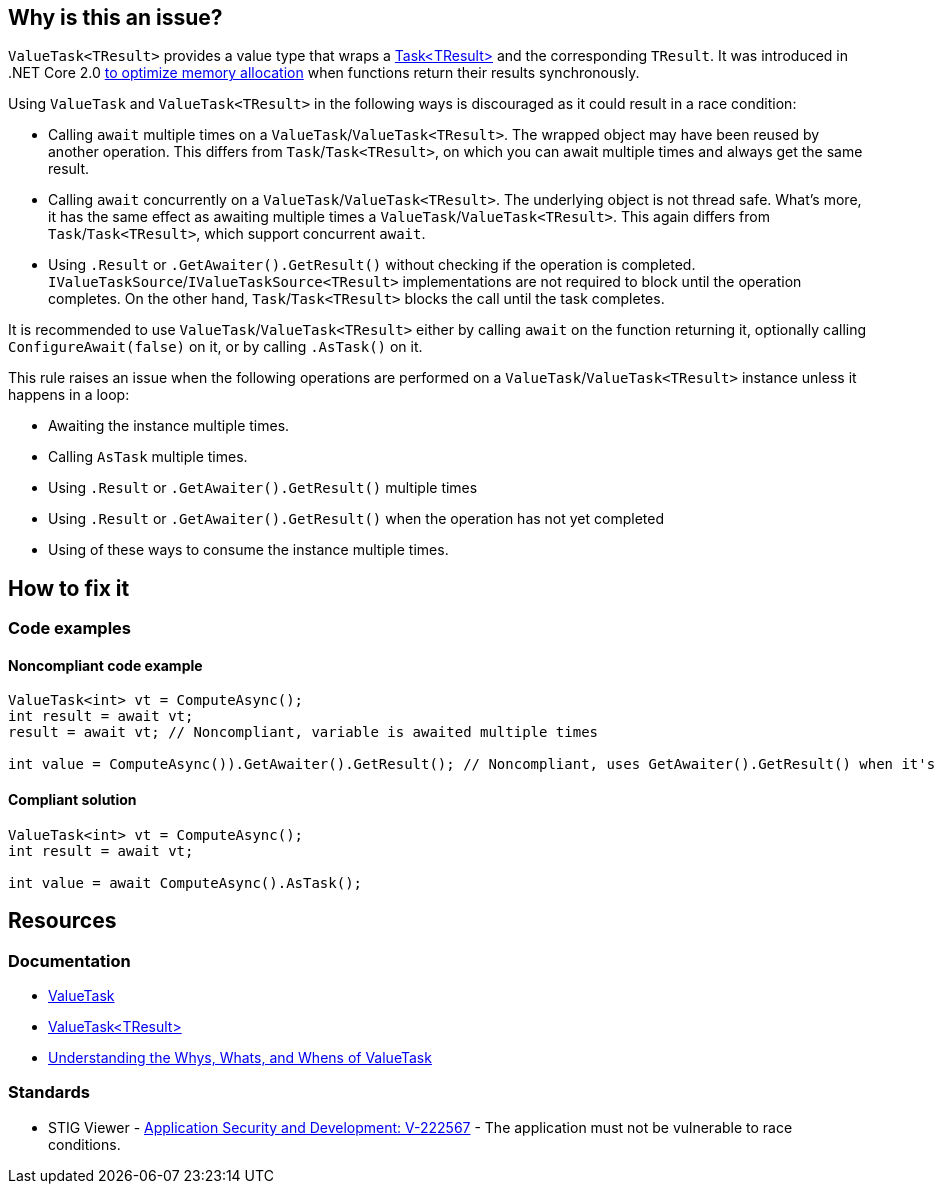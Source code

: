 == Why is this an issue?

`ValueTask<TResult>` provides a value type that wraps a https://learn.microsoft.com/en-us/dotnet/api/system.threading.tasks.task-1[Task<TResult>] and the corresponding `TResult`. It was introduced in .NET Core 2.0 https://devblogs.microsoft.com/dotnet/understanding-the-whys-whats-and-whens-of-valuetask[to optimize memory allocation] when functions return their results synchronously.

Using `ValueTask` and `ValueTask<TResult>` in the following ways is discouraged as it could result in a race condition:

* Calling `await` multiple times on a `ValueTask`/`ValueTask<TResult>`. The wrapped object may have been reused by another operation. This differs from `Task`/`Task<TResult>`, on which you can await multiple times and always get the same result.
* Calling `await` concurrently on a `ValueTask`/`ValueTask<TResult>`. The underlying object is not thread safe. What's more, it has the same effect as awaiting multiple times a `ValueTask`/`ValueTask<TResult>`. This again differs from `Task`/`Task<TResult>`, which support concurrent `await`.
* Using `.Result` or `.GetAwaiter().GetResult()` without checking if the operation is completed. `IValueTaskSource`/`IValueTaskSource<TResult>` implementations are not required to block until the operation completes. On the other hand, `Task`/`Task<TResult>` blocks the call until the task completes.

It is recommended to use `ValueTask`/`ValueTask<TResult>` either by calling `await` on the function returning it, optionally calling `ConfigureAwait(false)` on it, or by calling `.AsTask()` on it.

This rule raises an issue when the following operations are performed on a `ValueTask`/`ValueTask<TResult>` instance unless it happens in a loop:

* Awaiting the instance multiple times.
* Calling `AsTask` multiple times.
* Using `.Result` or `.GetAwaiter().GetResult()` multiple times
* Using `.Result` or `.GetAwaiter().GetResult()` when the operation has not yet completed
* Using of these ways to consume the instance multiple times.

== How to fix it

=== Code examples

==== Noncompliant code example

[source,csharp,diff-id=1,diff-type=noncompliant]
----
ValueTask<int> vt = ComputeAsync();
int result = await vt;
result = await vt; // Noncompliant, variable is awaited multiple times

int value = ComputeAsync()).GetAwaiter().GetResult(); // Noncompliant, uses GetAwaiter().GetResult() when it's not known to be done
----

==== Compliant solution

[source,csharp,diff-id=1,diff-type=compliant]
----
ValueTask<int> vt = ComputeAsync();
int result = await vt;

int value = await ComputeAsync().AsTask();
----

== Resources

=== Documentation

* https://learn.microsoft.com/en-us/dotnet/api/system.threading.tasks.valuetask[ValueTask]
* https://learn.microsoft.com/en-us/dotnet/api/system.threading.tasks.valuetask-1[ValueTask<TResult>]
* https://blogs.msdn.microsoft.com/dotnet/2018/11/07/understanding-the-whys-whats-and-whens-of-valuetask[Understanding the Whys, Whats, and Whens of ValueTask]

=== Standards

* STIG Viewer - https://stigviewer.com/stig/application_security_and_development/2023-06-08/finding/V-222567[Application Security and Development: V-222567] - The application must not be vulnerable to race conditions.

